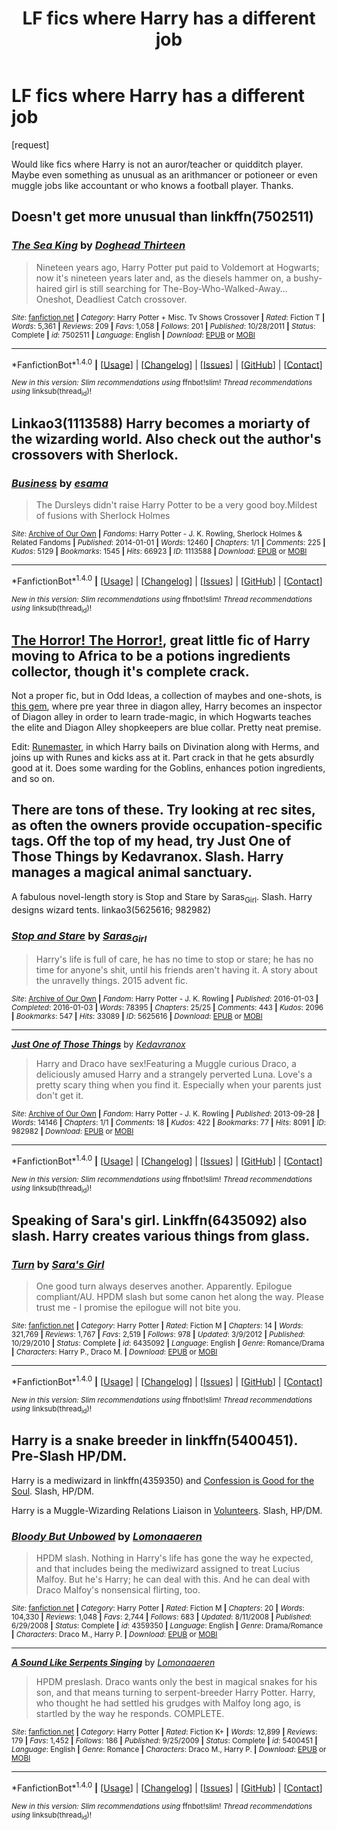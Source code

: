 #+TITLE: LF fics where Harry has a different job

* LF fics where Harry has a different job
:PROPERTIES:
:Score: 6
:DateUnix: 1493182232.0
:DateShort: 2017-Apr-26
:FlairText: Request
:END:
[request]

Would like fics where Harry is not an auror/teacher or quidditch player. Maybe even something as unusual as an arithmancer or potioneer or even muggle jobs like accountant or who knows a football player. Thanks.


** Doesn't get more unusual than linkffn(7502511)
:PROPERTIES:
:Author: deirox
:Score: 3
:DateUnix: 1493231549.0
:DateShort: 2017-Apr-26
:END:

*** [[http://www.fanfiction.net/s/7502511/1/][*/The Sea King/*]] by [[https://www.fanfiction.net/u/1205826/Doghead-Thirteen][/Doghead Thirteen/]]

#+begin_quote
  Nineteen years ago, Harry Potter put paid to Voldemort at Hogwarts; now it's nineteen years later and, as the diesels hammer on, a bushy-haired girl is still searching for The-Boy-Who-Walked-Away... Oneshot, Deadliest Catch crossover.
#+end_quote

^{/Site/: [[http://www.fanfiction.net/][fanfiction.net]] *|* /Category/: Harry Potter + Misc. Tv Shows Crossover *|* /Rated/: Fiction T *|* /Words/: 5,361 *|* /Reviews/: 209 *|* /Favs/: 1,058 *|* /Follows/: 201 *|* /Published/: 10/28/2011 *|* /Status/: Complete *|* /id/: 7502511 *|* /Language/: English *|* /Download/: [[http://www.ff2ebook.com/old/ffn-bot/index.php?id=7502511&source=ff&filetype=epub][EPUB]] or [[http://www.ff2ebook.com/old/ffn-bot/index.php?id=7502511&source=ff&filetype=mobi][MOBI]]}

--------------

*FanfictionBot*^{1.4.0} *|* [[[https://github.com/tusing/reddit-ffn-bot/wiki/Usage][Usage]]] | [[[https://github.com/tusing/reddit-ffn-bot/wiki/Changelog][Changelog]]] | [[[https://github.com/tusing/reddit-ffn-bot/issues/][Issues]]] | [[[https://github.com/tusing/reddit-ffn-bot/][GitHub]]] | [[[https://www.reddit.com/message/compose?to=tusing][Contact]]]

^{/New in this version: Slim recommendations using/ ffnbot!slim! /Thread recommendations using/ linksub(thread_id)!}
:PROPERTIES:
:Author: FanfictionBot
:Score: 1
:DateUnix: 1493231609.0
:DateShort: 2017-Apr-26
:END:


** Linkao3(1113588) Harry becomes a moriarty of the wizarding world. Also check out the author's crossovers with Sherlock.
:PROPERTIES:
:Author: heavy__rain
:Score: 2
:DateUnix: 1493299552.0
:DateShort: 2017-Apr-27
:END:

*** [[http://archiveofourown.org/works/1113588][*/Business/*]] by [[http://www.archiveofourown.org/users/esama/pseuds/esama][/esama/]]

#+begin_quote
  The Dursleys didn't raise Harry Potter to be a very good boy.Mildest of fusions with Sherlock Holmes
#+end_quote

^{/Site/: [[http://www.archiveofourown.org/][Archive of Our Own]] *|* /Fandoms/: Harry Potter - J. K. Rowling, Sherlock Holmes & Related Fandoms *|* /Published/: 2014-01-01 *|* /Words/: 12460 *|* /Chapters/: 1/1 *|* /Comments/: 225 *|* /Kudos/: 5129 *|* /Bookmarks/: 1545 *|* /Hits/: 66923 *|* /ID/: 1113588 *|* /Download/: [[http://archiveofourown.org/downloads/es/esama/1113588/Business.epub?updated_at=1388579989][EPUB]] or [[http://archiveofourown.org/downloads/es/esama/1113588/Business.mobi?updated_at=1388579989][MOBI]]}

--------------

*FanfictionBot*^{1.4.0} *|* [[[https://github.com/tusing/reddit-ffn-bot/wiki/Usage][Usage]]] | [[[https://github.com/tusing/reddit-ffn-bot/wiki/Changelog][Changelog]]] | [[[https://github.com/tusing/reddit-ffn-bot/issues/][Issues]]] | [[[https://github.com/tusing/reddit-ffn-bot/][GitHub]]] | [[[https://www.reddit.com/message/compose?to=tusing][Contact]]]

^{/New in this version: Slim recommendations using/ ffnbot!slim! /Thread recommendations using/ linksub(thread_id)!}
:PROPERTIES:
:Author: FanfictionBot
:Score: 1
:DateUnix: 1493299588.0
:DateShort: 2017-Apr-27
:END:


** [[https://www.fanfiction.net/s/4145459/1/The-Horror-The-Horror][The Horror! The Horror!]], great little fic of Harry moving to Africa to be a potions ingredients collector, though it's complete crack.

Not a proper fic, but in Odd Ideas, a collection of maybes and one-shots, is [[https://www.fanfiction.net/s/2565609/142/Odd-Ideas][this gem]], where pre year three in diagon alley, Harry becomes an inspector of Diagon alley in order to learn trade-magic, in which Hogwarts teaches the elite and Diagon Alley shopkeepers are blue collar. Pretty neat premise.

Edit: [[https://www.fanfiction.net/s/5077573/1/RuneMaster][Runemaster]], in which Harry bails on Divination along with Herms, and joins up with Runes and kicks ass at it. Part crack in that he gets absurdly good at it. Does some warding for the Goblins, enhances potion ingredients, and so on.
:PROPERTIES:
:Author: Sirikia
:Score: 2
:DateUnix: 1493182466.0
:DateShort: 2017-Apr-26
:END:


** There are tons of these. Try looking at rec sites, as often the owners provide occupation-specific tags. Off the top of my head, try Just One of Those Things by Kedavranox. Slash. Harry manages a magical animal sanctuary.

A fabulous novel-length story is Stop and Stare by Saras_Girl. Slash. Harry designs wizard tents. linkao3(5625616; 982982)
:PROPERTIES:
:Author: MaineCoonCat3
:Score: 1
:DateUnix: 1493241118.0
:DateShort: 2017-Apr-27
:END:

*** [[http://archiveofourown.org/works/5625616][*/Stop and Stare/*]] by [[http://www.archiveofourown.org/users/Saras_Girl/pseuds/Saras_Girl][/Saras_Girl/]]

#+begin_quote
  Harry's life is full of care, he has no time to stop or stare; he has no time for anyone's shit, until his friends aren't having it. A story about the unravelly things. 2015 advent fic.
#+end_quote

^{/Site/: [[http://www.archiveofourown.org/][Archive of Our Own]] *|* /Fandom/: Harry Potter - J. K. Rowling *|* /Published/: 2016-01-03 *|* /Completed/: 2016-01-03 *|* /Words/: 78395 *|* /Chapters/: 25/25 *|* /Comments/: 443 *|* /Kudos/: 2096 *|* /Bookmarks/: 547 *|* /Hits/: 33089 *|* /ID/: 5625616 *|* /Download/: [[http://archiveofourown.org/downloads/Sa/Saras_Girl/5625616/Stop%20and%20Stare.epub?updated_at=1451844252][EPUB]] or [[http://archiveofourown.org/downloads/Sa/Saras_Girl/5625616/Stop%20and%20Stare.mobi?updated_at=1451844252][MOBI]]}

--------------

[[http://archiveofourown.org/works/982982][*/Just One of Those Things/*]] by [[http://www.archiveofourown.org/users/Kedavranox/pseuds/Kedavranox][/Kedavranox/]]

#+begin_quote
  Harry and Draco have sex!Featuring a Muggle curious Draco, a deliciously amused Harry and a strangely perverted Luna. Love's a pretty scary thing when you find it. Especially when your parents just don't get it.
#+end_quote

^{/Site/: [[http://www.archiveofourown.org/][Archive of Our Own]] *|* /Fandom/: Harry Potter - J. K. Rowling *|* /Published/: 2013-09-28 *|* /Words/: 14146 *|* /Chapters/: 1/1 *|* /Comments/: 18 *|* /Kudos/: 422 *|* /Bookmarks/: 77 *|* /Hits/: 8091 *|* /ID/: 982982 *|* /Download/: [[http://archiveofourown.org/downloads/Ke/Kedavranox/982982/Just%20One%20of%20Those%20Things.epub?updated_at=1391055940][EPUB]] or [[http://archiveofourown.org/downloads/Ke/Kedavranox/982982/Just%20One%20of%20Those%20Things.mobi?updated_at=1391055940][MOBI]]}

--------------

*FanfictionBot*^{1.4.0} *|* [[[https://github.com/tusing/reddit-ffn-bot/wiki/Usage][Usage]]] | [[[https://github.com/tusing/reddit-ffn-bot/wiki/Changelog][Changelog]]] | [[[https://github.com/tusing/reddit-ffn-bot/issues/][Issues]]] | [[[https://github.com/tusing/reddit-ffn-bot/][GitHub]]] | [[[https://www.reddit.com/message/compose?to=tusing][Contact]]]

^{/New in this version: Slim recommendations using/ ffnbot!slim! /Thread recommendations using/ linksub(thread_id)!}
:PROPERTIES:
:Author: FanfictionBot
:Score: 1
:DateUnix: 1493241129.0
:DateShort: 2017-Apr-27
:END:


** Speaking of Sara's girl. Linkffn(6435092) also slash. Harry creates various things from glass.
:PROPERTIES:
:Author: heavy__rain
:Score: 1
:DateUnix: 1493299253.0
:DateShort: 2017-Apr-27
:END:

*** [[http://www.fanfiction.net/s/6435092/1/][*/Turn/*]] by [[https://www.fanfiction.net/u/1550773/Sara-s-Girl][/Sara's Girl/]]

#+begin_quote
  One good turn always deserves another. Apparently. Epilogue compliant/AU. HPDM slash but some canon het along the way. Please trust me - I promise the epilogue will not bite you.
#+end_quote

^{/Site/: [[http://www.fanfiction.net/][fanfiction.net]] *|* /Category/: Harry Potter *|* /Rated/: Fiction M *|* /Chapters/: 14 *|* /Words/: 321,769 *|* /Reviews/: 1,767 *|* /Favs/: 2,519 *|* /Follows/: 978 *|* /Updated/: 3/9/2012 *|* /Published/: 10/29/2010 *|* /Status/: Complete *|* /id/: 6435092 *|* /Language/: English *|* /Genre/: Romance/Drama *|* /Characters/: Harry P., Draco M. *|* /Download/: [[http://www.ff2ebook.com/old/ffn-bot/index.php?id=6435092&source=ff&filetype=epub][EPUB]] or [[http://www.ff2ebook.com/old/ffn-bot/index.php?id=6435092&source=ff&filetype=mobi][MOBI]]}

--------------

*FanfictionBot*^{1.4.0} *|* [[[https://github.com/tusing/reddit-ffn-bot/wiki/Usage][Usage]]] | [[[https://github.com/tusing/reddit-ffn-bot/wiki/Changelog][Changelog]]] | [[[https://github.com/tusing/reddit-ffn-bot/issues/][Issues]]] | [[[https://github.com/tusing/reddit-ffn-bot/][GitHub]]] | [[[https://www.reddit.com/message/compose?to=tusing][Contact]]]

^{/New in this version: Slim recommendations using/ ffnbot!slim! /Thread recommendations using/ linksub(thread_id)!}
:PROPERTIES:
:Author: FanfictionBot
:Score: 1
:DateUnix: 1493299284.0
:DateShort: 2017-Apr-27
:END:


** Harry is a snake breeder in linkffn(5400451). Pre-Slash HP/DM.

Harry is a mediwizard in linkffn(4359350) and [[https://m.fanfiction.net/s/3153511/1/Confession-Is-Good-For-the-Soul][Confession is Good for the Soul]]. Slash, HP/DM.

Harry is a Muggle-Wizarding Relations Liaison in [[https://m.fanfiction.net/s/3634826/1/Volunteers][Volunteers]]. Slash, HP/DM.
:PROPERTIES:
:Author: LittleMissPeachy6
:Score: 1
:DateUnix: 1493618215.0
:DateShort: 2017-May-01
:END:

*** [[http://www.fanfiction.net/s/4359350/1/][*/Bloody But Unbowed/*]] by [[https://www.fanfiction.net/u/1265079/Lomonaaeren][/Lomonaaeren/]]

#+begin_quote
  HPDM slash. Nothing in Harry's life has gone the way he expected, and that includes being the mediwizard assigned to treat Lucius Malfoy. But he's Harry; he can deal with this. And he can deal with Draco Malfoy's nonsensical flirting, too.
#+end_quote

^{/Site/: [[http://www.fanfiction.net/][fanfiction.net]] *|* /Category/: Harry Potter *|* /Rated/: Fiction M *|* /Chapters/: 20 *|* /Words/: 104,330 *|* /Reviews/: 1,048 *|* /Favs/: 2,744 *|* /Follows/: 683 *|* /Updated/: 8/11/2008 *|* /Published/: 6/29/2008 *|* /Status/: Complete *|* /id/: 4359350 *|* /Language/: English *|* /Genre/: Drama/Romance *|* /Characters/: Draco M., Harry P. *|* /Download/: [[http://www.ff2ebook.com/old/ffn-bot/index.php?id=4359350&source=ff&filetype=epub][EPUB]] or [[http://www.ff2ebook.com/old/ffn-bot/index.php?id=4359350&source=ff&filetype=mobi][MOBI]]}

--------------

[[http://www.fanfiction.net/s/5400451/1/][*/A Sound Like Serpents Singing/*]] by [[https://www.fanfiction.net/u/1265079/Lomonaaeren][/Lomonaaeren/]]

#+begin_quote
  HPDM preslash. Draco wants only the best in magical snakes for his son, and that means turning to serpent-breeder Harry Potter. Harry, who thought he had settled his grudges with Malfoy long ago, is startled by the way he responds. COMPLETE.
#+end_quote

^{/Site/: [[http://www.fanfiction.net/][fanfiction.net]] *|* /Category/: Harry Potter *|* /Rated/: Fiction K+ *|* /Words/: 12,899 *|* /Reviews/: 179 *|* /Favs/: 1,452 *|* /Follows/: 186 *|* /Published/: 9/25/2009 *|* /Status/: Complete *|* /id/: 5400451 *|* /Language/: English *|* /Genre/: Romance *|* /Characters/: Draco M., Harry P. *|* /Download/: [[http://www.ff2ebook.com/old/ffn-bot/index.php?id=5400451&source=ff&filetype=epub][EPUB]] or [[http://www.ff2ebook.com/old/ffn-bot/index.php?id=5400451&source=ff&filetype=mobi][MOBI]]}

--------------

*FanfictionBot*^{1.4.0} *|* [[[https://github.com/tusing/reddit-ffn-bot/wiki/Usage][Usage]]] | [[[https://github.com/tusing/reddit-ffn-bot/wiki/Changelog][Changelog]]] | [[[https://github.com/tusing/reddit-ffn-bot/issues/][Issues]]] | [[[https://github.com/tusing/reddit-ffn-bot/][GitHub]]] | [[[https://www.reddit.com/message/compose?to=tusing][Contact]]]

^{/New in this version: Slim recommendations using/ ffnbot!slim! /Thread recommendations using/ linksub(thread_id)!}
:PROPERTIES:
:Author: FanfictionBot
:Score: 1
:DateUnix: 1493618240.0
:DateShort: 2017-May-01
:END:
